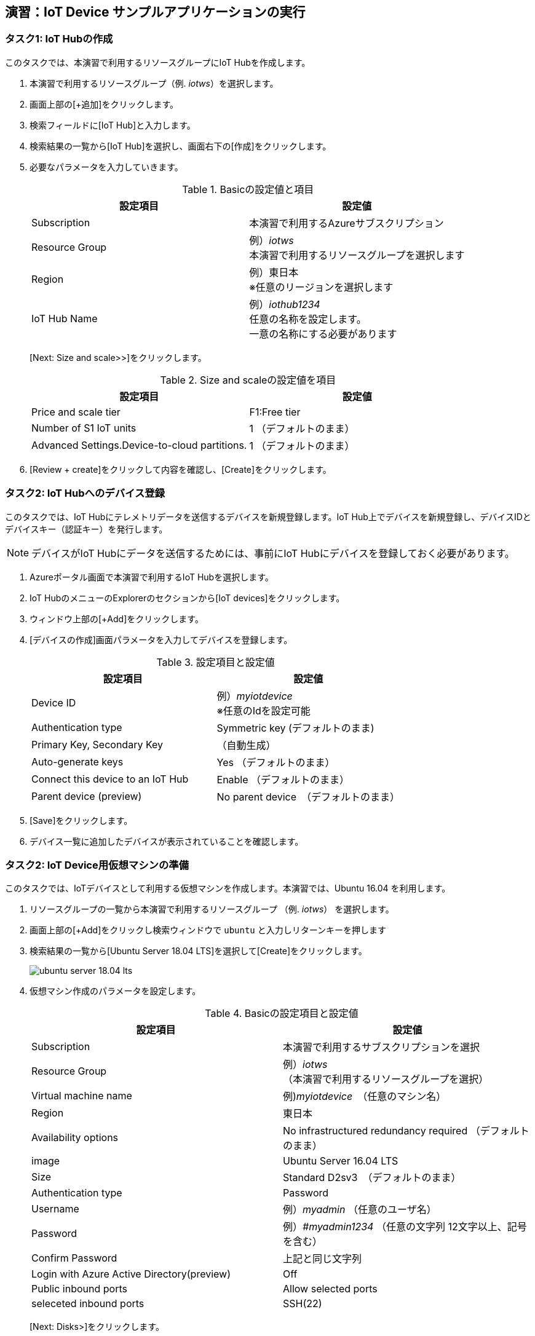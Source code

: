 ## 演習：IoT Device サンプルアプリケーションの実行

### タスク1: IoT Hubの作成

このタスクでは、本演習で利用するリソースグループにIoT Hubを作成します。

. 本演習で利用するリソースグループ（例. _iotws_）を選択します。
. 画面上部の[+追加]をクリックします。

. 検索フィールドに[IoT Hub]と入力します。

. 検索結果の一覧から[IoT Hub]を選択し、画面右下の[作成]をクリックします。

. 必要なパラメータを入力していきます。
+
.Basicの設定値と項目
[cols="2*", options="header"]
|===
|設定項目
|設定値

|Subscription
|本演習で利用するAzureサブスクリプション

|Resource Group
|例）_iotws_ +
本演習で利用するリソースグループを選択します


|Region
|例）東日本 +
※任意のリージョンを選択します

|IoT Hub Name
|例）_iothub1234_ +
任意の名称を設定します。 +
一意の名称にする必要があります

|===
+
[Next: Size and scale>>]をクリックします。
+
.Size and scaleの設定値を項目
[cols="2*", options="header"]
|===
|設定項目
|設定値

|Price and scale tier
|F1:Free tier

|Number of S1 IoT units
|1 （デフォルトのまま）

|Advanced Settings.Device-to-cloud partitions.
|1 （デフォルトのまま）

|===

. [Review + create]をクリックして内容を確認し、[Create]をクリックします。


### タスク2: IoT Hubへのデバイス登録

このタスクでは、IoT Hubにテレメトリデータを送信するデバイスを新規登録します。IoT Hub上でデバイスを新規登録し、デバイスIDとデバイスキー（認証キー）を発行します。

[NOTE]
====
デバイスがIoT Hubにデータを送信するためには、事前にIoT Hubにデバイスを登録しておく必要があります。
====

. Azureポータル画面で本演習で利用するIoT Hubを選択します。

. IoT HubのメニューのExplorerのセクションから[IoT devices]をクリックします。

. ウィンドウ上部の[+Add]をクリックします。

. [デバイスの作成]画面パラメータを入力してデバイスを登録します。
+
.設定項目と設定値
[cols="2*", options="header"]
|===
|設定項目
|設定値

|Device ID
|例）_myiotdevice_ +
※任意のIdを設定可能

|Authentication type
|Symmetric key (デフォルトのまま)

|Primary Key, Secondary Key
|（自動生成）

|Auto-generate keys
|Yes （デフォルトのまま）

|Connect this device to an IoT Hub
|Enable （デフォルトのまま）

|Parent device (preview)
|No parent device　（デフォルトのまま）

|===

. [Save]をクリックします。

. デバイス一覧に追加したデバイスが表示されていることを確認します。

### タスク2: IoT Device用仮想マシンの準備

このタスクでは、IoTデバイスとして利用する仮想マシンを作成します。本演習では、Ubuntu 16.04 を利用します。

. リソースグループの一覧から本演習で利用するリソースグループ （例. _iotws_） を選択します。

. 画面上部の[+Add]をクリックし検索ウィンドウで `ubuntu` と入力しリターンキーを押します

. 検索結果の一覧から[Ubuntu Server 18.04 LTS]を選択して[Create]をクリックします。
+
image::images/ubuntu_server_18.04_lts.png[]

. 仮想マシン作成のパラメータを設定します。
+
.Basicの設定項目と設定値
[cols="2*", options="header"]
|===
|設定項目
|設定値

|Subscription
|本演習で利用するサブスクリプションを選択

|Resource Group
|例）_iotws_ （本演習で利用するリソースグループを選択）

|Virtual machine name
|例)_myiotdevice_　（任意のマシン名）

|Region
|東日本

|Availability options
|No infrastructured redundancy required （デフォルトのまま）

|image
|Ubuntu Server 16.04 LTS

|Size
|Standard D2sv3　（デフォルトのまま）

|Authentication type
|Password

|Username
|例）_myadmin_ （任意のユーザ名）

|Password
|例）_#myadmin1234_ （任意の文字列 12文字以上、記号を含む）

|Confirm Password
|上記と同じ文字列

|Login with Azure Active Directory(preview)
|Off

|Public inbound ports
|Allow selected ports

|seleceted inbound ports
|SSH(22)

|===
+
[Next: Disks>]をクリックします。
+
.Disksの設定項目と設定値
[cols="2*", options="header"]
|===
|設定項目
|設定値

|OS disk type
|Standard SSD

|===
+
[Review + create]をクリックします。
+
※Networking, Management, Advanced, Tags はデフォルトのまま変更なしなので、設定はスキップします。
+
レビューが完了したら[Create]をクリックして仮想マシンを作成します。

### タスク3: IoTデバイスの環境設定

このタスクでは作成した仮想マシンに IoT Device SDKなどの設定をします。

[NOTE]
====
詳細はマニュアルを参照
https://docs.microsoft.com/ja-jp/azure/iot-hub/quickstart-send-telemetry-python
====

. クラウドシェルをBashモードで実行します。

. 作成した仮想マシンを選択し、画面上部の[Connect]をクリックします。

. Login using VM local accountのフィールドに記載されているSSHコマンドの文字列をコピーします。

. コピーした文字列をクラウドシェルのBashターミナルでペースとして、仮想マシンにSSHでログインします。

. "Are you sure you want to continue connecting (yes/no)?" と表示されるたら、`yes` を入力しリターンキーを入力します。

. パスワード（例._#myadmin1234_）を入力します。

. sudo コマンドで root ユーザにスイッチします。
+
```
sudo -i
```

. Azure IoT SDKの準備をします。
+
```
apt -y update
apt -y upgrade
apt -y install libcurl4-nss-dev libcurl4-openssl-dev
apt -y install python-pip unzip
```

. myadminユーザに戻ります。
+
```
exit
```

### タスク4: サンプルアプリケーションの準備

Azure DevOpsのソースコードリポジトリに、IoTデバイスのサンプルアプリケーション用のリポジトリを準備します。

. Azure DevOpsにログインします。

. 本演習で利用するプロジェクト（例. _iotdeviceapp_）を選択します。

. 左側のPaneで[Repos]を選択します。

. 左側のPane上部のプロジェクト名（例. _iotdeviceapp_）の右側の[+]をクリックし、プロダウンメニューから[New Repository]を選択します。

. _iotdeviceapp_ リポジトリを選択します。

.  作成したリポジトリの詳細画面の下にある "or import a repository" セクションにある[import]をクリックします。

. Gitリポジトリのインポートダイアログに必要なパラメータを入力します。
+
.設定項目と設定値
[cols="2*", options="header"]
|===

|Source Type
| Git

|Clone URL
|https://github.com/Azure-Samples/azure-iot-samples-python

|===

. [import]をクリックし、importが完了するまで待ちます。

. Azure DevOpsのポータルで _iotdeviceapp_ 表示し、`iot-hub/Quickstarts/simulated-device-2/SimulatedDevice.py` を開きます。

. 右側のPaneの[Edit]をクリックし、ソースコードの編集を開始します。

. IoTデバイスの接続文字列をコピーします。
+
image::images/iothub_iotdevice_connstr.png[]

. IoT Hubへに接続できるように、サンプルプログラムの接続文字列の定義（19行目あたり）をコピーした接続文字列で置き換えます。
+
変更前
+
```
CONNECTION_STRING = "{Your IoT hub device connection string}"
```
+
変更後の例
+
```
CONNECTION_STRING = "HostName=iotwshub1234.azure-devices.net;DeviceId=iotdevice;SharedAccessKey=kbpVCJXfY01hCuJ6HpijkBC6lL+0pi2fa8e0/VXfKLY="
```

. 温度を乱数で設定している部分(73行目あたり）を編集して、急上昇や急降下が発生するように変更します。
+
変更前
+
```
            temperature = TEMPERATURE + (random.random() * 15)
```
+
変更後
+
```
# temperature = TEMPERATURE + (random.random() * 15)
if (random.uniform(-1, 10) < 0):
  temperature = TEMPERATURE + random.uniform(100, -100)
else:
  temperature = TEMPERATURE
```

. [Commit]をクリックして変更を保存します。

. Azure Portalのクラウドシェルに戻り、IoTデバイスの仮想マシンにSSHでログインします。

. 先ほど編集したサンプルアプリケーションを `git clone` コマンドでIoTデバイスの仮想マシンにクローンします。
+
```
git clone https://dev.azure.com/[YOUR_NAME]/iotdemo/_git/iotdevice_python
```

. サンプルアプリケーションのディレクトリに移動し IoT Hub Device SDKをインストールします。
+
```
cd azure-iot-samples-python-master/iot-hub/Quickstarts/simulated-device-2
pip install azure-iothub-device-client
```

. サンプルアプリケーションを実行します。
+
```
python SimulatedDevice.py
```

. IoT Hub の概要ページでメッセージ数を受信していることを、メッセージ数をみて確認します。

. ターミナルで `Ctrl-C` を入力し、アプリケーションを停止します。






---
*サンプルアプリケーションをそのまま実行する場合*

### タスク5: サンプルアプリケーションの実行

. Azure Portalで本演習で利用するIoT Hubを選択します。

. IoT Hubの概要画面で、タスク1で登録したIoT Deviceを選択して詳細画面を表示します。
+
image::images/iothub_iotdevice_list.png[]


. サンプルアプリケーションをgithubからダウンロードして、展開します。
+
```
wget https://github.com/Azure-Samples/azure-iot-samples-python/archive/master.zip
unzip master.zip
```

. サンプルアプリケーションのディレクトリに移動し IoT Hub Device SDKをインストールします。
+
```
cd azure-iot-samples-python-master/iot-hub/Quickstarts/simulated-device-2
pip install azure-iothub-device-client
```

. IoT Deviceの接続文字列をコピーします。
+
image::images/iothub_iotdevice_connstr.png[]

. IoT Hubへに接続できるように、サンプルプログラムの19行目の接続文字列をコピーした接続文字列で置き換えます。
+
変更前
+
```
CONNECTION_STRING = "{Your IoT hub device connection string}"
```
+
_{Your IoT hub device connection string}_ を置き換えます。

. サンプルアプリケーションを実行します。
+
```
python SimulatedDevice.py
```

. IoT Hubの概要ページでメセージが受信されていることを確認します。

. ターミナルで `Ctrl-C` を入力し、SimulatedDevice.pyの実行を停止します。
